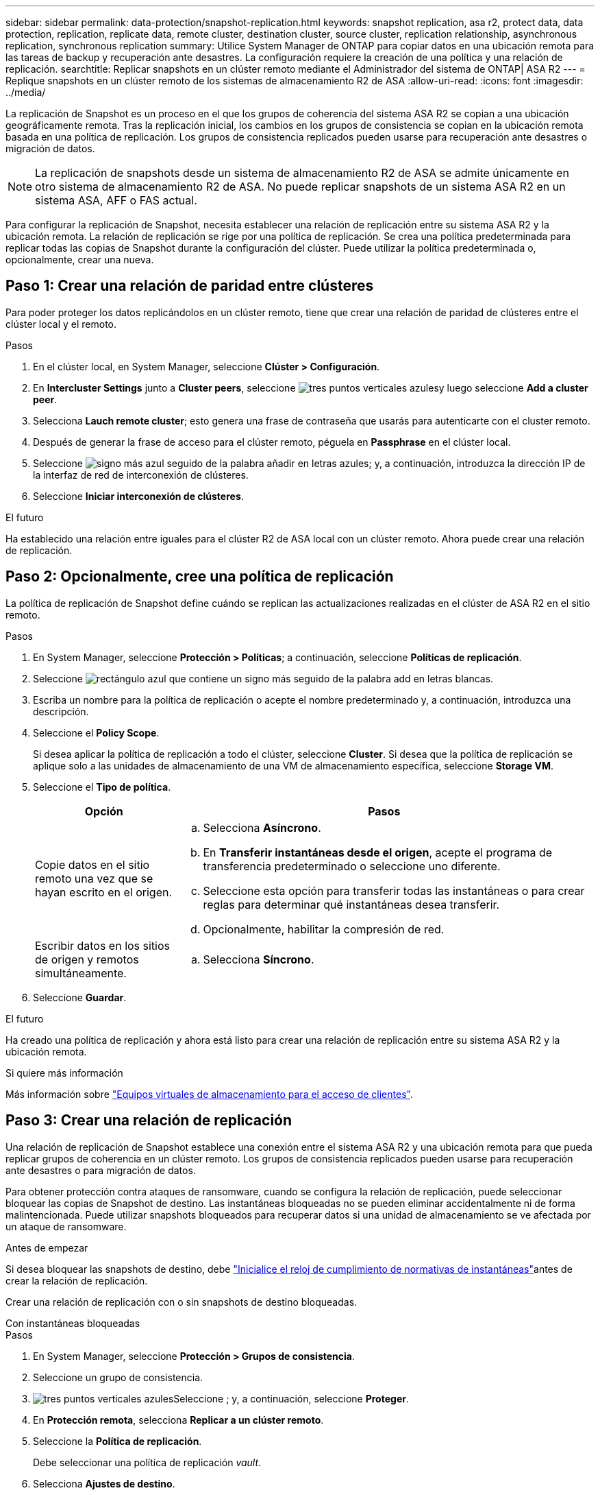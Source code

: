 ---
sidebar: sidebar 
permalink: data-protection/snapshot-replication.html 
keywords: snapshot replication, asa r2, protect data, data protection, replication, replicate data, remote cluster, destination cluster, source cluster, replication relationship, asynchronous replication, synchronous replication 
summary: Utilice System Manager de ONTAP para copiar datos en una ubicación remota para las tareas de backup y recuperación ante desastres. La configuración requiere la creación de una política y una relación de replicación. 
searchtitle: Replicar snapshots en un clúster remoto mediante el Administrador del sistema de ONTAP| ASA R2 
---
= Replique snapshots en un clúster remoto de los sistemas de almacenamiento R2 de ASA
:allow-uri-read: 
:icons: font
:imagesdir: ../media/


[role="lead"]
La replicación de Snapshot es un proceso en el que los grupos de coherencia del sistema ASA R2 se copian a una ubicación geográficamente remota. Tras la replicación inicial, los cambios en los grupos de consistencia se copian en la ubicación remota basada en una política de replicación. Los grupos de consistencia replicados pueden usarse para recuperación ante desastres o migración de datos.


NOTE: La replicación de snapshots desde un sistema de almacenamiento R2 de ASA se admite únicamente en otro sistema de almacenamiento R2 de ASA. No puede replicar snapshots de un sistema ASA R2 en un sistema ASA, AFF o FAS actual.

Para configurar la replicación de Snapshot, necesita establecer una relación de replicación entre su sistema ASA R2 y la ubicación remota. La relación de replicación se rige por una política de replicación. Se crea una política predeterminada para replicar todas las copias de Snapshot durante la configuración del clúster. Puede utilizar la política predeterminada o, opcionalmente, crear una nueva.



== Paso 1: Crear una relación de paridad entre clústeres

Para poder proteger los datos replicándolos en un clúster remoto, tiene que crear una relación de paridad de clústeres entre el clúster local y el remoto.

.Pasos
. En el clúster local, en System Manager, seleccione *Clúster > Configuración*.
. En *Intercluster Settings* junto a *Cluster peers*, seleccione image:icon_kabob.gif["tres puntos verticales azules"]y luego seleccione *Add a cluster peer*.
. Selecciona *Lauch remote cluster*; esto genera una frase de contraseña que usarás para autenticarte con el cluster remoto.
. Después de generar la frase de acceso para el clúster remoto, péguela en *Passphrase* en el clúster local.
. Seleccione image:icon_add.gif["signo más azul seguido de la palabra añadir en letras azules"]; y, a continuación, introduzca la dirección IP de la interfaz de red de interconexión de clústeres.
. Seleccione *Iniciar interconexión de clústeres*.


.El futuro
Ha establecido una relación entre iguales para el clúster R2 de ASA local con un clúster remoto. Ahora puede crear una relación de replicación.



== Paso 2: Opcionalmente, cree una política de replicación

La política de replicación de Snapshot define cuándo se replican las actualizaciones realizadas en el clúster de ASA R2 en el sitio remoto.

.Pasos
. En System Manager, seleccione *Protección > Políticas*; a continuación, seleccione *Políticas de replicación*.
. Seleccione image:icon_add_blue_bg.png["rectángulo azul que contiene un signo más seguido de la palabra add en letras blancas"].
. Escriba un nombre para la política de replicación o acepte el nombre predeterminado y, a continuación, introduzca una descripción.
. Seleccione el *Policy Scope*.
+
Si desea aplicar la política de replicación a todo el clúster, seleccione *Cluster*. Si desea que la política de replicación se aplique solo a las unidades de almacenamiento de una VM de almacenamiento específica, seleccione *Storage VM*.

. Seleccione el *Tipo de política*.
+
[cols="2,6a"]
|===
| Opción | Pasos 


| Copie datos en el sitio remoto una vez que se hayan escrito en el origen.  a| 
.. Selecciona *Asíncrono*.
.. En *Transferir instantáneas desde el origen*, acepte el programa de transferencia predeterminado o seleccione uno diferente.
.. Seleccione esta opción para transferir todas las instantáneas o para crear reglas para determinar qué instantáneas desea transferir.
.. Opcionalmente, habilitar la compresión de red.




| Escribir datos en los sitios de origen y remotos simultáneamente.  a| 
.. Selecciona *Síncrono*.


|===
. Seleccione *Guardar*.


.El futuro
Ha creado una política de replicación y ahora está listo para crear una relación de replicación entre su sistema ASA R2 y la ubicación remota.

.Si quiere más información
Más información sobre link:../administer/manage-client-vm-access.html["Equipos virtuales de almacenamiento para el acceso de clientes"].



== Paso 3: Crear una relación de replicación

Una relación de replicación de Snapshot establece una conexión entre el sistema ASA R2 y una ubicación remota para que pueda replicar grupos de coherencia en un clúster remoto. Los grupos de consistencia replicados pueden usarse para recuperación ante desastres o para migración de datos.

Para obtener protección contra ataques de ransomware, cuando se configura la relación de replicación, puede seleccionar bloquear las copias de Snapshot de destino. Las instantáneas bloqueadas no se pueden eliminar accidentalmente ni de forma malintencionada. Puede utilizar snapshots bloqueados para recuperar datos si una unidad de almacenamiento se ve afectada por un ataque de ransomware.

.Antes de empezar
Si desea bloquear las snapshots de destino, debe link:../secure-data/ransomware-protection.html#initialize-the-snaplock-compliance-clock["Inicialice el reloj de cumplimiento de normativas de instantáneas"]antes de crear la relación de replicación.

Crear una relación de replicación con o sin snapshots de destino bloqueadas.

[role="tabbed-block"]
====
.Con instantáneas bloqueadas
--
.Pasos
. En System Manager, seleccione *Protección > Grupos de consistencia*.
. Seleccione un grupo de consistencia.
. image:icon_kabob.gif["tres puntos verticales azules"]Seleccione ; y, a continuación, seleccione *Proteger*.
. En *Protección remota*, selecciona *Replicar a un clúster remoto*.
. Seleccione la *Política de replicación*.
+
Debe seleccionar una política de replicación _vault_.

. Selecciona *Ajustes de destino*.
. Seleccione *Bloquear instantáneas de destino para evitar su eliminación*
. Introduzca el período de retención de datos máximo y mínimo.
. Para retrasar el inicio de la transferencia de datos, anule la selección de *Iniciar transferencia inmediatamente*.
+
De forma predeterminada, la transferencia de datos inicial comienza inmediatamente.

. Opcionalmente, para anular el horario de transferencia predeterminado, seleccione *Configuración de destino* y, a continuación, seleccione *Anular horario de transferencia*.
+
Su horario de transferencia debe ser de un mínimo de 30 minutos para ser admitido.

. Seleccione *Guardar*.


--
.Sin instantáneas bloqueadas
--
.Pasos
. En System Manager, seleccione *Protección > Replicación*.
. Seleccione esta opción para crear la relación de replicación con el destino local o el origen local.
+
[cols="2,2"]
|===
| Opción | Pasos 


| Destinos locales  a| 
.. Seleccione *Destinos locales* y, a continuación, seleccione image:icon_replicate_blue_bg.png["rectángulo con fondo azul y la palabra se replican en letras blancas"].
.. Busque y seleccione el grupo de coherencia de origen.
+
El grupo de consistencia _source_ hace referencia al grupo de coherencia en el clúster local que desea replicar.





| Fuentes locales  a| 
.. Seleccione *Fuentes locales* y, a continuación, seleccione image:icon_replicate_blue_bg.png["rectángulo con fondo azul y la palabra se replican en letras blancas"] .
.. Busque y seleccione el grupo de coherencia de origen.
+
El grupo de consistencia _source_ hace referencia al grupo de coherencia en el clúster local que desea replicar.

.. En *Destino de replicación*, seleccione el clúster en el que desea replicar y, a continuación, seleccione la VM de almacenamiento.


|===
. Seleccione una política de replicación.
. Para retrasar el inicio de la transferencia de datos, seleccione *Ajustes de destino*; luego anule la selección de *Iniciar transferencia inmediatamente*.
+
De forma predeterminada, la transferencia de datos inicial comienza inmediatamente.

. Opcionalmente, para anular el horario de transferencia predeterminado, seleccione *Configuración de destino* y, a continuación, seleccione *Anular horario de transferencia*.
+
Su horario de transferencia debe ser de un mínimo de 30 minutos para ser admitido.

. Seleccione *Guardar*.


--
====
.El futuro
Ahora que ha creado una política y una relación de replicación, la transferencia de datos inicial comienza según se define en la política de replicación. Opcionalmente, puede probar la conmutación por error de replicación para verificar que se puede producir una conmutación por error correcta si el sistema ASA R2 se desconecta.



== Paso 4: Pruebe la conmutación por error de replicación

Opcionalmente, compruebe que puede servir datos con éxito desde unidades de almacenamiento replicadas en un clúster remoto si el clúster de origen está sin conexión.

.Pasos
. En System Manager, seleccione *Protección > Replicación*.
. Pase el ratón sobre la relación de replicación que desea probar y, a continuación, image:icon_kabob.gif["tres puntos verticales azules"]seleccione .
. Seleccione *Test failover*.
. Ingrese la información de failover y luego seleccione *Test failover*.


.El futuro
Ahora que sus datos están protegidos con la replicación de snapshots para la recuperación ante desastres, debe link:../secure-data/encrypt-data-at-rest.html["cifre sus datos en reposo"] permitir que no se puedan leer si un disco de su sistema ASA R2 se reasigna, devuelve, se pierde o es robado.
